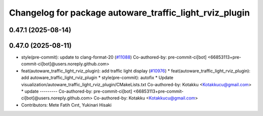 ^^^^^^^^^^^^^^^^^^^^^^^^^^^^^^^^^^^^^^^^^^^^^^^^^^^^^^^^
Changelog for package autoware_traffic_light_rviz_plugin
^^^^^^^^^^^^^^^^^^^^^^^^^^^^^^^^^^^^^^^^^^^^^^^^^^^^^^^^

0.47.1 (2025-08-14)
-------------------

0.47.0 (2025-08-11)
-------------------
* style(pre-commit): update to clang-format-20 (`#11088 <https://github.com/autowarefoundation/autoware_universe/issues/11088>`_)
  Co-authored-by: pre-commit-ci[bot] <66853113+pre-commit-ci[bot]@users.noreply.github.com>
* feat(autoware_traffic_light_rviz_plugin): add traffic light display (`#10976 <https://github.com/autowarefoundation/autoware_universe/issues/10976>`_)
  * feat(autoware_traffic_light_rviz_plugin): add autoware_traffic_light_rviz_plugin
  * style(pre-commit): autofix
  * Update visualization/autoware_traffic_light_rviz_plugin/CMakeLists.txt
  Co-authored-by: Kotakku <Kotakkucu@gmail.com>
  * update
  ---------
  Co-authored-by: pre-commit-ci[bot] <66853113+pre-commit-ci[bot]@users.noreply.github.com>
  Co-authored-by: Kotakku <Kotakkucu@gmail.com>
* Contributors: Mete Fatih Cırıt, Yukinari Hisaki
